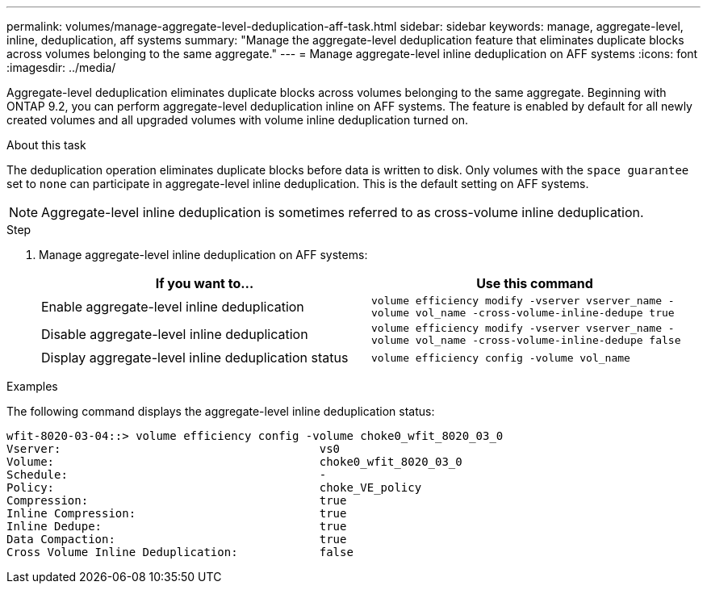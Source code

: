 ---
permalink: volumes/manage-aggregate-level-deduplication-aff-task.html
sidebar: sidebar
keywords: manage, aggregate-level, inline, deduplication, aff systems
summary: "Manage the aggregate-level deduplication feature that eliminates duplicate blocks across volumes belonging to the same aggregate."
---
= Manage aggregate-level inline deduplication on AFF systems
:icons: font
:imagesdir: ../media/

[.lead]
Aggregate-level deduplication eliminates duplicate blocks across volumes belonging to the same aggregate. Beginning with ONTAP 9.2, you can perform aggregate-level deduplication inline on AFF systems. The feature is enabled by default for all newly created volumes and all upgraded volumes with volume inline deduplication turned on.

.About this task

The deduplication operation eliminates duplicate blocks before data is written to disk. Only volumes with the `space guarantee` set to `none` can participate in aggregate-level inline deduplication. This is the default setting on AFF systems.

[NOTE]
====
Aggregate-level inline deduplication is sometimes referred to as cross-volume inline deduplication.
====

.Step

. Manage aggregate-level inline deduplication on AFF systems:
+
[cols="2*",options="header"]
|===
| If you want to...| Use this command
a|
Enable aggregate-level inline deduplication
a|
`volume efficiency modify -vserver vserver_name -volume vol_name -cross-volume-inline-dedupe true`
a|
Disable aggregate-level inline deduplication
a|
`volume efficiency modify -vserver vserver_name -volume vol_name -cross-volume-inline-dedupe false`
a|
Display aggregate-level inline deduplication status
a|
`volume efficiency config -volume vol_name`
|===

.Examples

The following command displays the aggregate-level inline deduplication status:

----

wfit-8020-03-04::> volume efficiency config -volume choke0_wfit_8020_03_0
Vserver:                                      vs0
Volume:                                       choke0_wfit_8020_03_0
Schedule:                                     -
Policy:                                       choke_VE_policy
Compression:                                  true
Inline Compression:                           true
Inline Dedupe:                                true
Data Compaction:                              true
Cross Volume Inline Deduplication:            false
----
